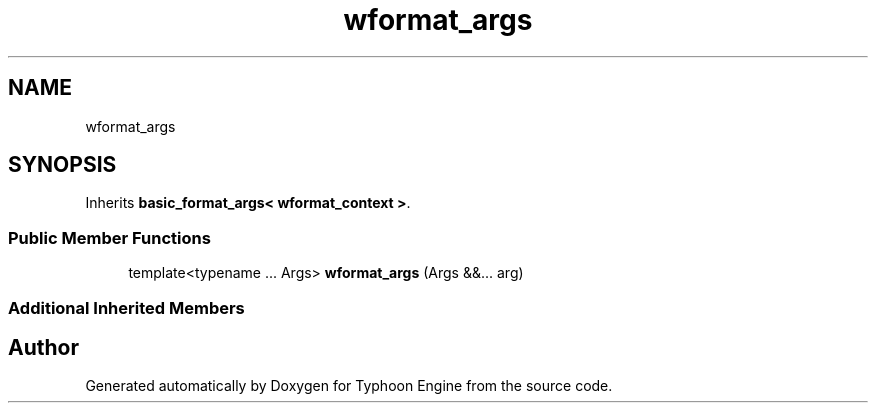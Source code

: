 .TH "wformat_args" 3 "Sat Jul 20 2019" "Version 0.1" "Typhoon Engine" \" -*- nroff -*-
.ad l
.nh
.SH NAME
wformat_args
.SH SYNOPSIS
.br
.PP
.PP
Inherits \fBbasic_format_args< wformat_context >\fP\&.
.SS "Public Member Functions"

.in +1c
.ti -1c
.RI "template<typename \&.\&.\&. Args> \fBwformat_args\fP (Args &&\&.\&.\&. arg)"
.br
.in -1c
.SS "Additional Inherited Members"


.SH "Author"
.PP 
Generated automatically by Doxygen for Typhoon Engine from the source code\&.
